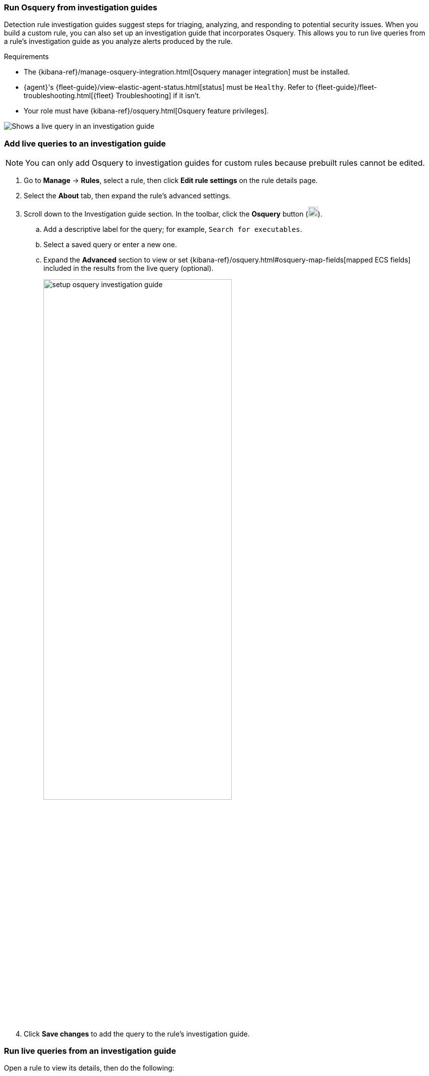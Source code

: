 [[invest-guide-run-osquery]]
=== Run Osquery from investigation guides
Detection rule investigation guides suggest steps for triaging, analyzing, and responding to potential security issues. When you build a custom rule, you can also set up an investigation guide that incorporates Osquery. This allows you to run live queries from a rule's investigation guide as you analyze alerts produced by the rule.

.Requirements
[sidebar]
--
* The {kibana-ref}/manage-osquery-integration.html[Osquery manager integration] must be installed.
* {agent}'s {fleet-guide}/view-elastic-agent-status.html[status] must be `Healthy`. Refer to {fleet-guide}/fleet-troubleshooting.html[{fleet} Troubleshooting] if it isn't.
* Your role must have {kibana-ref}/osquery.html[Osquery feature privileges].
--

[role="screenshot"]
image::images/osquery-investigation-guide.png[Shows a live query in an investigation guide]

[float]
[[add-live-queries-ig]]
=== Add live queries to an investigation guide

NOTE: You can only add Osquery to investigation guides for custom rules because prebuilt rules cannot be edited.

. Go to *Manage* -> *Rules*, select a rule, then click *Edit rule settings* on the rule details page.
. Select the *About* tab, then expand the rule's advanced settings.
. Scroll down to the Investigation guide section. In the toolbar, click the *Osquery* button (image:images/osquery-button.png[Click the Osquery button,20,20]).
.. Add a descriptive label for the query; for example, `Search for executables`.
.. Select a saved query or enter a new one.
.. Expand the **Advanced** section to view or set {kibana-ref}/osquery.html#osquery-map-fields[mapped ECS fields] included in the results from the live query (optional).
+
[role="screenshot"]
image::images/setup-osquery-investigation-guide.png[width=70%][height=70%][Shows results from running a query from an investigation guide]
. Click *Save changes* to add the query to the rule's investigation guide.

[float]
[[run-live-queries-ig]]
=== Run live queries from an investigation guide
Open a rule to view its details, then do the following:

. Go the About section of the rule details page and click *Investigation guide*.
. Click the query. The Run Osquery pane displays with the *Query* field autofilled. Do the following:
.. Select one or more {agent}s or groups to query. Start typing in the search field to get suggestions for {agent}s by name, ID, platform, and policy.
.. Expand the **Advanced** section to view or set {kibana-ref}/osquery.html#osquery-map-fields[mapped ECS fields] included in the results from the live query (optional).
. Click *Save for later* to save the query for future use (optional).
. Click *Submit* to run the query. Query results display in the flyout.
+
NOTE: Refer to <<view-osquery-results>> for more information about query results.
+
[role="screenshot"]
image::images/run-query-investigation-guide.png[width=80%][height=80%][Shows results from running a query from an investigation guide]
